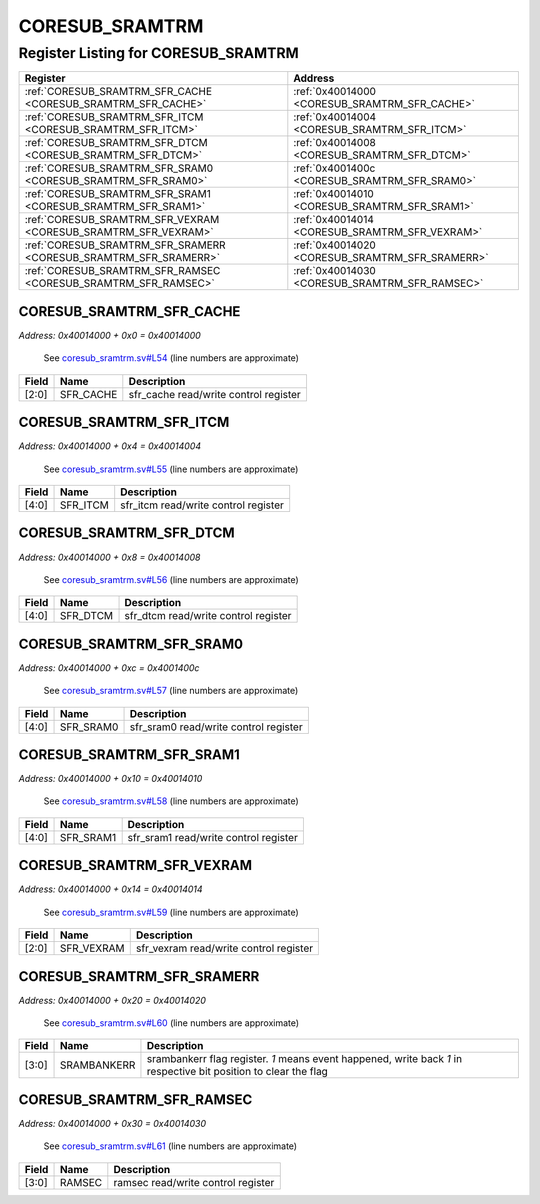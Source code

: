 CORESUB_SRAMTRM
===============

Register Listing for CORESUB_SRAMTRM
------------------------------------

+------------------------------------------------------------------+-------------------------------------------------+
| Register                                                         | Address                                         |
+==================================================================+=================================================+
| :ref:`CORESUB_SRAMTRM_SFR_CACHE <CORESUB_SRAMTRM_SFR_CACHE>`     | :ref:`0x40014000 <CORESUB_SRAMTRM_SFR_CACHE>`   |
+------------------------------------------------------------------+-------------------------------------------------+
| :ref:`CORESUB_SRAMTRM_SFR_ITCM <CORESUB_SRAMTRM_SFR_ITCM>`       | :ref:`0x40014004 <CORESUB_SRAMTRM_SFR_ITCM>`    |
+------------------------------------------------------------------+-------------------------------------------------+
| :ref:`CORESUB_SRAMTRM_SFR_DTCM <CORESUB_SRAMTRM_SFR_DTCM>`       | :ref:`0x40014008 <CORESUB_SRAMTRM_SFR_DTCM>`    |
+------------------------------------------------------------------+-------------------------------------------------+
| :ref:`CORESUB_SRAMTRM_SFR_SRAM0 <CORESUB_SRAMTRM_SFR_SRAM0>`     | :ref:`0x4001400c <CORESUB_SRAMTRM_SFR_SRAM0>`   |
+------------------------------------------------------------------+-------------------------------------------------+
| :ref:`CORESUB_SRAMTRM_SFR_SRAM1 <CORESUB_SRAMTRM_SFR_SRAM1>`     | :ref:`0x40014010 <CORESUB_SRAMTRM_SFR_SRAM1>`   |
+------------------------------------------------------------------+-------------------------------------------------+
| :ref:`CORESUB_SRAMTRM_SFR_VEXRAM <CORESUB_SRAMTRM_SFR_VEXRAM>`   | :ref:`0x40014014 <CORESUB_SRAMTRM_SFR_VEXRAM>`  |
+------------------------------------------------------------------+-------------------------------------------------+
| :ref:`CORESUB_SRAMTRM_SFR_SRAMERR <CORESUB_SRAMTRM_SFR_SRAMERR>` | :ref:`0x40014020 <CORESUB_SRAMTRM_SFR_SRAMERR>` |
+------------------------------------------------------------------+-------------------------------------------------+
| :ref:`CORESUB_SRAMTRM_SFR_RAMSEC <CORESUB_SRAMTRM_SFR_RAMSEC>`   | :ref:`0x40014030 <CORESUB_SRAMTRM_SFR_RAMSEC>`  |
+------------------------------------------------------------------+-------------------------------------------------+

CORESUB_SRAMTRM_SFR_CACHE
^^^^^^^^^^^^^^^^^^^^^^^^^

`Address: 0x40014000 + 0x0 = 0x40014000`

    See `coresub_sramtrm.sv#L54 <https://github.com/baochip/baochip-1x/blob/main/rtl
    /modules/core/rtl/coresub_sramtrm.sv#L54>`__ (line numbers are approximate)

    .. wavedrom::
        :caption: CORESUB_SRAMTRM_SFR_CACHE

        {
            "reg": [
                {"name": "sfr_cache",  "bits": 3},
                {"bits": 29}
            ], "config": {"hspace": 400, "bits": 32, "lanes": 4 }, "options": {"hspace": 400, "bits": 32, "lanes": 4}
        }


+-------+-----------+---------------------------------------+
| Field | Name      | Description                           |
+=======+===========+=======================================+
| [2:0] | SFR_CACHE | sfr_cache read/write control register |
+-------+-----------+---------------------------------------+

CORESUB_SRAMTRM_SFR_ITCM
^^^^^^^^^^^^^^^^^^^^^^^^

`Address: 0x40014000 + 0x4 = 0x40014004`

    See `coresub_sramtrm.sv#L55 <https://github.com/baochip/baochip-1x/blob/main/rtl
    /modules/core/rtl/coresub_sramtrm.sv#L55>`__ (line numbers are approximate)

    .. wavedrom::
        :caption: CORESUB_SRAMTRM_SFR_ITCM

        {
            "reg": [
                {"name": "sfr_itcm",  "bits": 5},
                {"bits": 27}
            ], "config": {"hspace": 400, "bits": 32, "lanes": 4 }, "options": {"hspace": 400, "bits": 32, "lanes": 4}
        }


+-------+----------+--------------------------------------+
| Field | Name     | Description                          |
+=======+==========+======================================+
| [4:0] | SFR_ITCM | sfr_itcm read/write control register |
+-------+----------+--------------------------------------+

CORESUB_SRAMTRM_SFR_DTCM
^^^^^^^^^^^^^^^^^^^^^^^^

`Address: 0x40014000 + 0x8 = 0x40014008`

    See `coresub_sramtrm.sv#L56 <https://github.com/baochip/baochip-1x/blob/main/rtl
    /modules/core/rtl/coresub_sramtrm.sv#L56>`__ (line numbers are approximate)

    .. wavedrom::
        :caption: CORESUB_SRAMTRM_SFR_DTCM

        {
            "reg": [
                {"name": "sfr_dtcm",  "bits": 5},
                {"bits": 27}
            ], "config": {"hspace": 400, "bits": 32, "lanes": 4 }, "options": {"hspace": 400, "bits": 32, "lanes": 4}
        }


+-------+----------+--------------------------------------+
| Field | Name     | Description                          |
+=======+==========+======================================+
| [4:0] | SFR_DTCM | sfr_dtcm read/write control register |
+-------+----------+--------------------------------------+

CORESUB_SRAMTRM_SFR_SRAM0
^^^^^^^^^^^^^^^^^^^^^^^^^

`Address: 0x40014000 + 0xc = 0x4001400c`

    See `coresub_sramtrm.sv#L57 <https://github.com/baochip/baochip-1x/blob/main/rtl
    /modules/core/rtl/coresub_sramtrm.sv#L57>`__ (line numbers are approximate)

    .. wavedrom::
        :caption: CORESUB_SRAMTRM_SFR_SRAM0

        {
            "reg": [
                {"name": "sfr_sram0",  "bits": 5},
                {"bits": 27}
            ], "config": {"hspace": 400, "bits": 32, "lanes": 4 }, "options": {"hspace": 400, "bits": 32, "lanes": 4}
        }


+-------+-----------+---------------------------------------+
| Field | Name      | Description                           |
+=======+===========+=======================================+
| [4:0] | SFR_SRAM0 | sfr_sram0 read/write control register |
+-------+-----------+---------------------------------------+

CORESUB_SRAMTRM_SFR_SRAM1
^^^^^^^^^^^^^^^^^^^^^^^^^

`Address: 0x40014000 + 0x10 = 0x40014010`

    See `coresub_sramtrm.sv#L58 <https://github.com/baochip/baochip-1x/blob/main/rtl
    /modules/core/rtl/coresub_sramtrm.sv#L58>`__ (line numbers are approximate)

    .. wavedrom::
        :caption: CORESUB_SRAMTRM_SFR_SRAM1

        {
            "reg": [
                {"name": "sfr_sram1",  "bits": 5},
                {"bits": 27}
            ], "config": {"hspace": 400, "bits": 32, "lanes": 4 }, "options": {"hspace": 400, "bits": 32, "lanes": 4}
        }


+-------+-----------+---------------------------------------+
| Field | Name      | Description                           |
+=======+===========+=======================================+
| [4:0] | SFR_SRAM1 | sfr_sram1 read/write control register |
+-------+-----------+---------------------------------------+

CORESUB_SRAMTRM_SFR_VEXRAM
^^^^^^^^^^^^^^^^^^^^^^^^^^

`Address: 0x40014000 + 0x14 = 0x40014014`

    See `coresub_sramtrm.sv#L59 <https://github.com/baochip/baochip-1x/blob/main/rtl
    /modules/core/rtl/coresub_sramtrm.sv#L59>`__ (line numbers are approximate)

    .. wavedrom::
        :caption: CORESUB_SRAMTRM_SFR_VEXRAM

        {
            "reg": [
                {"name": "sfr_vexram",  "bits": 3},
                {"bits": 29}
            ], "config": {"hspace": 400, "bits": 32, "lanes": 4 }, "options": {"hspace": 400, "bits": 32, "lanes": 4}
        }


+-------+------------+----------------------------------------+
| Field | Name       | Description                            |
+=======+============+========================================+
| [2:0] | SFR_VEXRAM | sfr_vexram read/write control register |
+-------+------------+----------------------------------------+

CORESUB_SRAMTRM_SFR_SRAMERR
^^^^^^^^^^^^^^^^^^^^^^^^^^^

`Address: 0x40014000 + 0x20 = 0x40014020`

    See `coresub_sramtrm.sv#L60 <https://github.com/baochip/baochip-1x/blob/main/rtl
    /modules/core/rtl/coresub_sramtrm.sv#L60>`__ (line numbers are approximate)

    .. wavedrom::
        :caption: CORESUB_SRAMTRM_SFR_SRAMERR

        {
            "reg": [
                {"name": "srambankerr",  "bits": 4},
                {"bits": 28}
            ], "config": {"hspace": 400, "bits": 32, "lanes": 4 }, "options": {"hspace": 400, "bits": 32, "lanes": 4}
        }


+-------+-------------+------------------------------------------------------------------------+
| Field | Name        | Description                                                            |
+=======+=============+========================================================================+
| [3:0] | SRAMBANKERR | srambankerr flag register. `1` means event happened, write back `1` in |
|       |             | respective bit position to clear the flag                              |
+-------+-------------+------------------------------------------------------------------------+

CORESUB_SRAMTRM_SFR_RAMSEC
^^^^^^^^^^^^^^^^^^^^^^^^^^

`Address: 0x40014000 + 0x30 = 0x40014030`

    See `coresub_sramtrm.sv#L61 <https://github.com/baochip/baochip-1x/blob/main/rtl
    /modules/core/rtl/coresub_sramtrm.sv#L61>`__ (line numbers are approximate)

    .. wavedrom::
        :caption: CORESUB_SRAMTRM_SFR_RAMSEC

        {
            "reg": [
                {"name": "ramsec",  "bits": 4},
                {"bits": 28}
            ], "config": {"hspace": 400, "bits": 32, "lanes": 4 }, "options": {"hspace": 400, "bits": 32, "lanes": 4}
        }


+-------+--------+------------------------------------+
| Field | Name   | Description                        |
+=======+========+====================================+
| [3:0] | RAMSEC | ramsec read/write control register |
+-------+--------+------------------------------------+

